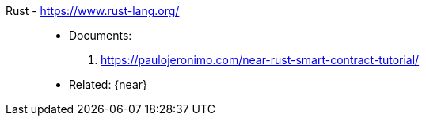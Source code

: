 [#rust]#Rust# - https://www.rust-lang.org/::
* Documents:
. https://paulojeronimo.com/near-rust-smart-contract-tutorial/
* Related: {near}
